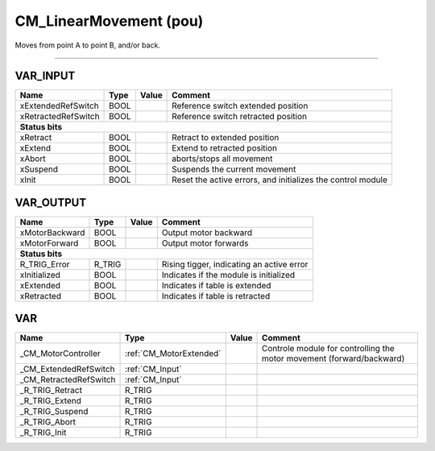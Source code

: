 .. _CM_LinearMovement:

CM_LinearMovement (pou)
=======================


Moves from point A to point B, and/or back. 

-------------------------------------------------------------------------



VAR_INPUT
~~~~~~~~~~

=====================  ======  =======  =============================================================
Name                   Type    Value    Comment                                                        
=====================  ======  =======  =============================================================
xExtendedRefSwitch     BOOL             Reference switch extended position                             
xRetractedRefSwitch    BOOL             Reference switch retracted position                            
**Status bits**
-----------------------------------------------------------------------------------------------------
xRetract               BOOL             Retract to extended position                                   
xExtend                BOOL             Extend to retracted position                                   
xAbort                 BOOL             aborts/stops all movement                                      
xSuspend               BOOL             Suspends the current movement                                  
xInit                  BOOL             Reset the active errors, and initializes the control module    
=====================  ======  =======  =============================================================

VAR_OUTPUT
~~~~~~~~~~~

================  ========  =======  ===========================================
Name              Type      Value    Comment                                      
================  ========  =======  ===========================================
xMotorBackward    BOOL               Output motor backward                        
xMotorForward     BOOL               Output motor forwards                        
**Status bits**
--------------------------------------------------------------------------------
R_TRIG_Error      R_TRIG             Rising tigger, indicating an active error    
xInitialized      BOOL               Indicates if the module is initialized       
xExtended         BOOL               Indicates if table is extended               
xRetracted        BOOL               Indicates if table is retracted              
================  ========  =======  ===========================================

VAR
~~~~

========================  =========================  =======  =======================================================================
Name                      Type                       Value    Comment                                                                  
========================  =========================  =======  =======================================================================
_CM_MotorController       :ref:`CM_MotorExtended`             Controle module for controlling the motor movement (forward/backward)    
_CM_ExtendedRefSwitch     :ref:`CM_Input`                                                                                              
_CM_RetractedRefSwitch    :ref:`CM_Input`                                                                                              
_R_TRIG_Retract           R_TRIG                                                                                                       
_R_TRIG_Extend            R_TRIG                                                                                                       
_R_TRIG_Suspend           R_TRIG                                                                                                       
_R_TRIG_Abort             R_TRIG                                                                                                       
_R_TRIG_Init              R_TRIG                                                                                                       
========================  =========================  =======  =======================================================================

